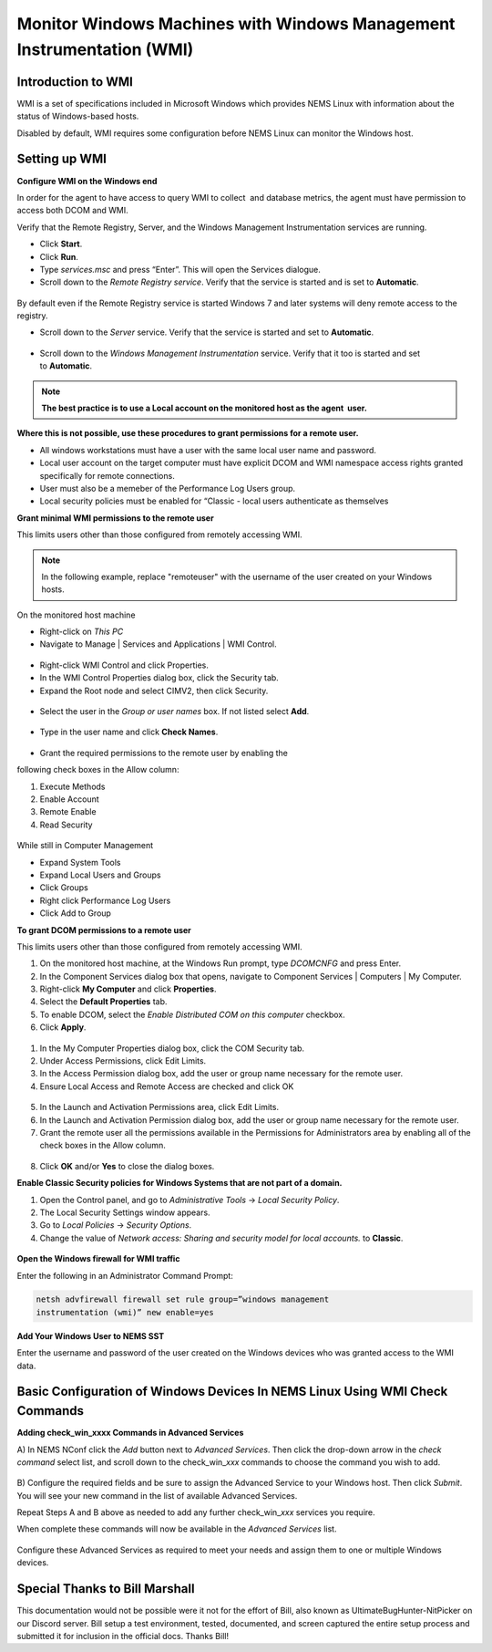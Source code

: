 Monitor Windows Machines with Windows Management Instrumentation (WMI)
======================================================================

Introduction to WMI
-------------------

WMI is a set of specifications included in Microsoft Windows which
provides NEMS Linux with information about the status of Windows-based
hosts.

Disabled by default, WMI requires some configuration before NEMS Linux
can monitor the Windows host.

Setting up WMI
--------------

**Configure WMI on the Windows end**

In order for the agent to have access to query WMI to collect  and
database metrics, the agent must have permission to access both DCOM and
WMI.

Verify that the Remote Registry, Server, and the Windows Management
Instrumentation services are running.

-  Click **Start**.
-  Click **Run**.
-  Type *services.msc* and press “Enter”. This will open the Services
   dialogue.
-  Scroll down to the *Remote Registry service*. Verify that the service
   is started and is set to **Automatic**.

.. figure:: ../../../img/wmi_windows_01.png
  :width: 600
  :align: center
  :alt: Remote Registry


By default even if the Remote Registry service is started Windows 7 and
later systems will deny remote access to the registry.

-  Scroll down to the *Server* service. Verify that the service is
   started and set to **Automatic**.

.. figure:: ../../../img/wmi_windows_02.png
  :width: 500
  :align: center
  :alt: Server

-  Scroll down to the *Windows Management Instrumentation* service.
   Verify that it too is started and set to **Automatic**.

.. figure:: ../../../img/wmi_windows_03.png
  :width: 500
  :align: center
  :alt: Windows Management Instrumentation

.. note:: **The best practice is to use a Local account on the monitored host as the agent  user.**

**Where this is not possible, use these procedures to grant permissions
for a remote user.**

-  All windows workstations must have a user with the same local user
   name and password.
-  Local user account on the target computer must have explicit DCOM and
   WMI namespace access rights granted specifically for remote
   connections.
-  User must also be a memeber of the Performance Log Users group.   
-  Local security policies must be enabled for “Classic - local users
   authenticate as themselves

**Grant minimal WMI permissions to the remote user**

This limits users other than those configured from remotely accessing
WMI.

.. note:: In the following example, replace "remoteuser" with the username of the user created on your Windows hosts.

On the monitored host machine
 
-  Right-click on *This PC*
-  Navigate to Manage \| Services and Applications \| WMI Control.

.. figure:: ../../../img/wmi_windows_04.png
  :width: 300
  :align: center
  :alt: WMI Control

-  Right-click WMI Control and click Properties.
-  In the WMI Control Properties dialog box, click the Security tab.
-  Expand the Root node and select CIMV2, then click Security.

.. figure:: ../../../img/wmi_windows_05.png
  :width: 400
  :align: center
  :alt: CIMV2

-  Select the user in the *Group or user names* box. If not listed select **Add**.

.. figure:: ../../../img/wmi_windows_06.png
  :width: 400
  :align: center
  :alt: Add User to CIMV2

-  Type in the user name and click **Check Names**.

.. figure:: ../../../img/wmi_windows_07.png
  :width: 400
  :align: center
  :alt: Check Names

-  Grant the required permissions to the remote user by enabling the
following check boxes in the Allow column:

1. Execute Methods
2. Enable Account
3. Remote Enable
4. Read Security

.. figure:: ../../../img/wmi_windows_08.png
  :width: 400
  :align: center
  :alt: Execute Methods and Enable Account

.. figure:: ../../../img/wmi_windows_09.png
  :width: 400
  :align: center
  :alt: Remote Enable and Read Security

While still in Computer Management

-  Expand System Tools
-  Expand Local Users and Groups
-  Click Groups
-  Right click Performance Log Users
-  Click Add to Group


**To grant DCOM permissions to a remote user**

This limits users other than those configured from remotely accessing
WMI.

1. On the monitored host machine, at the Windows Run prompt,
   type *DCOMCNFG* and press Enter.
2. In the Component Services dialog box that opens, navigate to
   Component Services \| Computers \| My Computer.
3. Right-click **My Computer** and click **Properties**.
4. Select the **Default Properties** tab.
5. To enable DCOM, select the *Enable Distributed COM on this
   computer* checkbox.
6. Click **Apply**.

.. figure:: ../../../img/wmi_windows_10.png
  :width: 400
  :align: center
  :alt: Enable Distributed COM

1. In the My Computer Properties dialog box, click the COM Security tab.
2. Under Access Permissions, click Edit Limits. 
3. In the Access Permission dialog box, add the user or group name
   necessary for the remote user.
4. Ensure Local Access and Remote Access are checked and click OK

.. figure:: ../../../img/wmi_windows_11.png
  :width: 500
  :align: center
  :alt: COM Security

5. In the Launch and Activation Permissions area, click Edit Limits.
6. In the Launch and Activation Permission dialog box, add the user or group name
   necessary for the remote user.
7. Grant the remote user all the permissions available in the Permissions
   for Administrators area by enabling all of the check boxes in the Allow
   column.

.. figure:: ../../../img/wmi_windows_12.png
  :width: 500
  :align: center
  :alt: Permissions

8. Click **OK** and/or **Yes** to close the dialog boxes.

**Enable Classic Security policies for Windows Systems that are not part
of a domain.**

1. Open the Control panel, and go to *Administrative Tools* → *Local
   Security Policy*.
2. The Local Security Settings window appears.
3. Go to *Local Policies* → *Security Options*.
4. Change the value of *Network access: Sharing and security model for
   local accounts.* to **Classic**.

.. figure:: ../../../img/wmi_windows_13.png
  :width: 600
  :align: center
  :alt: Security Options

**Open the Windows firewall for WMI traffic**

Enter the following in an Administrator Command Prompt:

.. code-block:: console

   netsh advfirewall firewall set rule group=”windows management
   instrumentation (wmi)” new enable=yes

**Add Your Windows User to NEMS SST**

Enter the username and password of the user created on the Windows
devices who was granted access to the WMI data.

.. figure:: ../../../img/nems_sst_windows_domain_credentials.png
  :width: 500
  :align: center
  :alt: SST Domain Credentials

Basic Configuration of Windows Devices In NEMS Linux Using WMI Check Commands
-----------------------------------------------------------------------------

**Adding check_win_xxxx Commands in Advanced Services**

A) In NEMS NConf click the *Add* button next to *Advanced Services*.
Then click the drop-down arrow in the *check command* select list, and
scroll down to the check_win\_\ *xxx* commands to choose the command you
wish to add.

.. figure:: ../../../img/nconf_add_advanced_service.png
  :width: 500
  :align: center
  :alt: Add advanced service

B) Configure the required fields and be sure to assign the Advanced
Service to your Windows host. Then click *Submit*. You will see your new
command in the list of available Advanced Services.

Repeat Steps A and B above as needed to add any further
check_win\_\ *xxx* services you require.

When complete these commands will now be available in the *Advanced
Services* list.

.. figure:: ../../../img/nconf_advanced_services_check_wmi.png
  :width: 500
  :align: center
  :alt: Advanced services list

Configure these Advanced Services as required to meet your needs and
assign them to one or multiple Windows devices.

Special Thanks to Bill Marshall
-------------------------------

This documentation would not be possible were it not for the effort of
Bill, also known as UltimateBugHunter-NitPicker on our Discord server.
Bill setup a test environment, tested, documented, and screen captured
the entire setup process and submitted it for inclusion in the official
docs. Thanks Bill!
